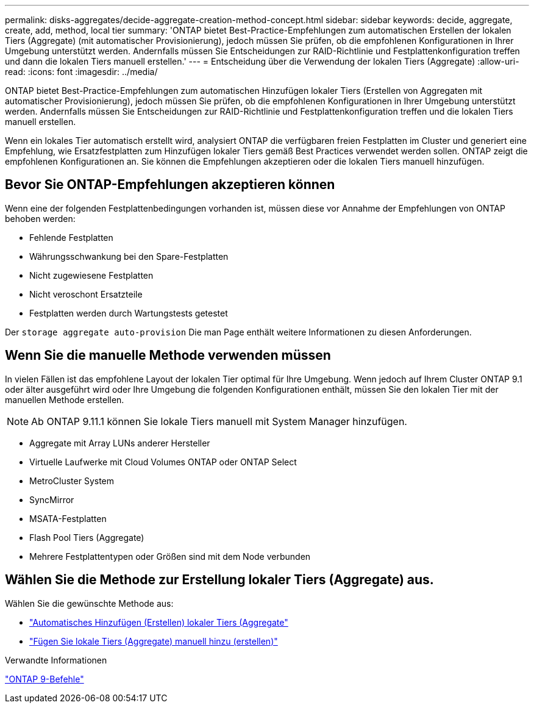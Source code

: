 ---
permalink: disks-aggregates/decide-aggregate-creation-method-concept.html 
sidebar: sidebar 
keywords: decide, aggregate, create, add, method, local tier 
summary: 'ONTAP bietet Best-Practice-Empfehlungen zum automatischen Erstellen der lokalen Tiers (Aggregate) (mit automatischer Provisionierung), jedoch müssen Sie prüfen, ob die empfohlenen Konfigurationen in Ihrer Umgebung unterstützt werden. Andernfalls müssen Sie Entscheidungen zur RAID-Richtlinie und Festplattenkonfiguration treffen und dann die lokalen Tiers manuell erstellen.' 
---
= Entscheidung über die Verwendung der lokalen Tiers (Aggregate)
:allow-uri-read: 
:icons: font
:imagesdir: ../media/


[role="lead"]
ONTAP bietet Best-Practice-Empfehlungen zum automatischen Hinzufügen lokaler Tiers (Erstellen von Aggregaten mit automatischer Provisionierung), jedoch müssen Sie prüfen, ob die empfohlenen Konfigurationen in Ihrer Umgebung unterstützt werden. Andernfalls müssen Sie Entscheidungen zur RAID-Richtlinie und Festplattenkonfiguration treffen und die lokalen Tiers manuell erstellen.

Wenn ein lokales Tier automatisch erstellt wird, analysiert ONTAP die verfügbaren freien Festplatten im Cluster und generiert eine Empfehlung, wie Ersatzfestplatten zum Hinzufügen lokaler Tiers gemäß Best Practices verwendet werden sollen. ONTAP zeigt die empfohlenen Konfigurationen an. Sie können die Empfehlungen akzeptieren oder die lokalen Tiers manuell hinzufügen.



== Bevor Sie ONTAP-Empfehlungen akzeptieren können

Wenn eine der folgenden Festplattenbedingungen vorhanden ist, müssen diese vor Annahme der Empfehlungen von ONTAP behoben werden:

* Fehlende Festplatten
* Währungsschwankung bei den Spare-Festplatten
* Nicht zugewiesene Festplatten
* Nicht veroschont Ersatzteile
* Festplatten werden durch Wartungstests getestet


Der `storage aggregate auto-provision` Die man Page enthält weitere Informationen zu diesen Anforderungen.



== Wenn Sie die manuelle Methode verwenden müssen

In vielen Fällen ist das empfohlene Layout der lokalen Tier optimal für Ihre Umgebung. Wenn jedoch auf Ihrem Cluster ONTAP 9.1 oder älter ausgeführt wird oder Ihre Umgebung die folgenden Konfigurationen enthält, müssen Sie den lokalen Tier mit der manuellen Methode erstellen.


NOTE: Ab ONTAP 9.11.1 können Sie lokale Tiers manuell mit System Manager hinzufügen.

* Aggregate mit Array LUNs anderer Hersteller
* Virtuelle Laufwerke mit Cloud Volumes ONTAP oder ONTAP Select
* MetroCluster System
* SyncMirror
* MSATA-Festplatten
* Flash Pool Tiers (Aggregate)
* Mehrere Festplattentypen oder Größen sind mit dem Node verbunden




== Wählen Sie die Methode zur Erstellung lokaler Tiers (Aggregate) aus.

Wählen Sie die gewünschte Methode aus:

* link:create-aggregates-auto-provision-task.html["Automatisches Hinzufügen (Erstellen) lokaler Tiers (Aggregate"]
* link:create-aggregates-manual-task.html["Fügen Sie lokale Tiers (Aggregate) manuell hinzu (erstellen)"]


.Verwandte Informationen
http://docs.netapp.com/ontap-9/topic/com.netapp.doc.dot-cm-cmpr/GUID-5CB10C70-AC11-41C0-8C16-B4D0DF916E9B.html["ONTAP 9-Befehle"^]
